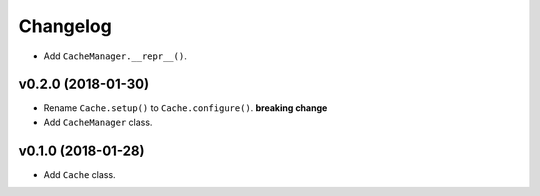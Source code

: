 Changelog
=========


- Add ``CacheManager.__repr__()``.


v0.2.0 (2018-01-30)
-------------------

- Rename ``Cache.setup()`` to ``Cache.configure()``. **breaking change**
- Add ``CacheManager`` class.


v0.1.0 (2018-01-28)
-------------------

- Add ``Cache`` class.
